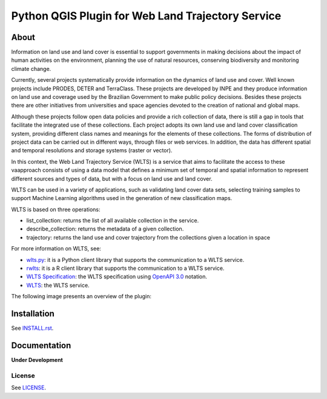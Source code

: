 ..
    This file is part of Python QGIS Plugin for Web Land Trajectory Service.
    Copyright (C) 2025 INPE.

    This program is free software: you can redistribute it and/or modify
    it under the terms of the GNU General Public License as published by
    the Free Software Foundation, either version 3 of the License, or
    (at your option) any later version.

    This program is distributed in the hope that it will be useful,
    but WITHOUT ANY WARRANTY; without even the implied warranty of
    MERCHANTABILITY or FITNESS FOR A PARTICULAR PURPOSE. See the
    GNU General Public License for more details.

    You should have received a copy of the GNU General Public License
    along with this program. If not, see <https://www.gnu.org/licenses/gpl-3.0.html>.


==================================================
Python QGIS Plugin for Web Land Trajectory Service
==================================================

.. image:: https://img.shields.io/badge/lifecycle-experimental-orange.svg
        :target: https://www.tidyverse.org/lifecycle/#experimental
        :alt: Software Life Cycle

.. image:: https://badges.gitter.im/brazil-data-cube/community.png
        :target: https://gitter.im/brazil-data-cube/community#
        :alt: Join the chat

.. image:: https://img.shields.io/discord/689541907621085198?logo=discord&logoColor=ffffff&color=7389D8
        :target: https://discord.com/channels/689541907621085198#
        :alt: Join us at Discord


About
=====

Information on land use and land cover is essential to support governments in making decisions about the impact of human activities on the environment, planning the use of natural resources, conserving biodiversity and monitoring climate change.

Currently, several projects systematically provide information on the dynamics of land use and cover. Well known projects include PRODES, DETER and TerraClass. These projects are developed by INPE and they produce information on land use and coverage used by the Brazilian Government to make public policy decisions. Besides these projects there are other initiatives from universities and space agencies devoted to the creation of national and global maps.

Although these projects follow open data policies and provide a rich collection of data, there is still a gap in tools that facilitate the integrated use of these collections. Each project adopts its own land use and land cover classification system, providing different class names and meanings for the elements of these collections. The forms of distribution of project data can be carried out in different ways, through files or web services. In addition, the data has different spatial and temporal resolutions and storage systems (raster or vector).

In this context, the Web Land Trajectory Service (WLTS) is a service that aims to facilitate the access to these vaapproach consists of using a data model that defines a minimum set of temporal and spatial information to represent different sources and types of data, but with a focus on land use and land cover.

WLTS can be used in a variety of applications, such as validating land cover data sets, selecting training samples to support Machine Learning algorithms used in the generation of new classification maps.

WLTS is based on three operations:

- list_collection: returns the list of all available collection in the service.
- describe_collection: returns the metadata of a given collection.
- trajectory:  returns the land use and cover trajectory from the collections given a location in space


For more information on WLTS, see:

- `wlts.py <https://github.com/brazil-data-cube/wlts.py>`_: it is a Python client library that supports the communication to a WLTS service.

- `rwlts <https://github.com/brazil-data-cube/rwlts>`_: it is a R client library that supports the communication to a WLTS service.

- `WLTS Specification <https://github.com/brazil-data-cube/wlts-spec>`_: the WLTS specification using `OpenAPI 3.0 <https://github.com/OAI/OpenAPI-Specification/blob/master/versions/3.0.0.md>`_ notation.

- `WLTS <https://github.com/brazil-data-cube/wlts>`_: the WLTS service.

The following image presents an overview of the plugin:

.. image: wlts_plugin/help/source/assets/img/wlts_plugin.png
        :target: https://github.com/brazil-data-cube/wlts-qgis
        :width: 95%
        :alt: WLTS-QGIS


Installation
============

See `INSTALL.rst <https://github.com/brazil-data-cube/wlts-qgis/tree/master/wlts_plugin/help/source/install.rst>`_.


Documentation
=============

**Under Development**

.. See https://wlts-qgis.readthedocs.io/en/latest/


License
-------

See `LICENSE <./LICENSE>`_.
